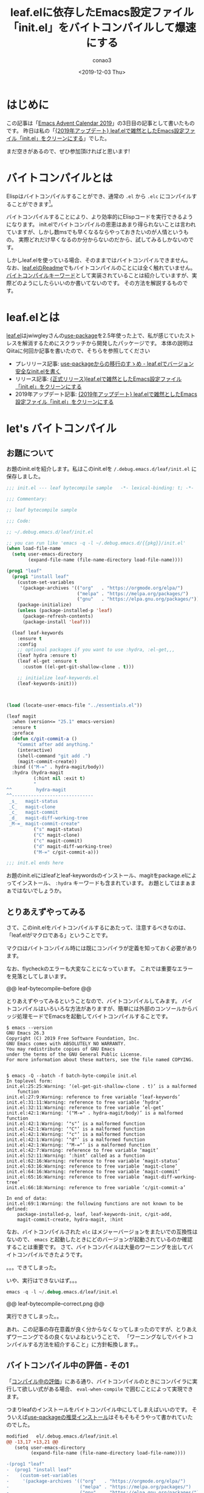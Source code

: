 #+title: leaf.elに依存したEmacs設定ファイル「init.el」をバイトコンパイルして爆速にする
#+author: conao3
#+date: <2019-12-03 Thu>
#+options: ^:{}

* Config                                                           :noexport:

* はじめに
この記事は「[[https://qiita.com/advent-calendar/2019/emacs][Emacs Advent Calendar 2019]]」の3日目の記事として書いたものです。
昨日は私の「[[https://qiita.com/conao3/items/db06dc1338aaf8e9b7b1][{2019年アップデート} leaf.elで雑然としたEmacs設定ファイル「init.el」をクリーンにする]]」でした。

まだ空きがあるので、ぜひ参加頂ければと思います!

* バイトコンパイルとは
Elispはバイトコンパイルすることができ、通常の ~.el~ から ~.elc~ にコンパイルすることができます[fn:1]。

バイトコンパイルすることにより、より効率的にElispコードを実行できるようになります。
init.elでバイトコンパイルの恩恵はあまり得られないことは言われていますが、しかし数msでも早くなるならやっておきたいのが人情というもの。
実際どれだけ早くなるのか分からないのだから、試してみるしかないのです。

しかしleaf.elを使っている場合、そのままではバイトコンパイルできません。
なお、[[https://github.com/conao3/leaf.el][leaf.elのReadme]]でもバイトコンパイルのことには全く触れていません。
[[https://github.com/conao3/leaf.el#byte-compile-keywords][バイトコンパイルキーワード]]として実装されていることは紹介していますが、実際どのようにしたらいいのか書いてないのです。
その方法を解説するものです。

* leaf.elとは
[[https://github.com/conao3/leaf.el][leaf.el]]はjwiwgleyさんの[[https://github.com/jwiegley/use-package][use-package]]を2.5年使った上で、私が感じていたストレスを解消するためにスクラッチから開発したパッケージです。
本体の説明はQiitaに何回か記事を書いたので、そちらを参照してください
- プレリリース記事: [[https://qiita.com/conao3/items/82abfea7a4c81f946e60][use-packageからの移行のすゝめ - leaf.elでバージョン安全なinit.elを書く]]
- リリース記事: [[https://qiita.com/conao3/items/dc88bdadb0523ef95878][{正式リリース}leaf.elで雑然としたEmacs設定ファイル「init.el」をクリーンにする]]
- 2019年アップデート記事: [[https://qiita.com/conao3/items/db06dc1338aaf8e9b7b1][{2019年アップデート} leaf.elで雑然としたEmacs設定ファイル「init.el」をクリーンにする]]

* let's バイトコンパイル
** お題について
お題のinit.elを紹介します。私はこのinit.elを ~/.debug.emacs.d/leaf/init.el~ に保存しました。
#+begin_src emacs-lisp
  ;;; init.el --- leaf bytecompile sample   -*- lexical-binding: t; -*-

  ;;; Commentary:

  ;; leaf bytecompile sample

  ;;; Code:

  ;; ~/.debug.emacs.d/leaf/init.el

  ;; you can run like 'emacs -q -l ~/.debug.emacs.d/{{pkg}}/init.el'
  (when load-file-name
    (setq user-emacs-directory
          (expand-file-name (file-name-directory load-file-name))))

  (prog1 "leaf"
    (prog1 "install leaf"
      (custom-set-variables
       '(package-archives '(("org"   . "https://orgmode.org/elpa/")
                            ("melpa" . "https://melpa.org/packages/")
                            ("gnu"   . "https://elpa.gnu.org/packages/"))))
      (package-initialize)
      (unless (package-installed-p 'leaf)
        (package-refresh-contents)
        (package-install 'leaf)))

    (leaf leaf-keywords
      :ensure t
      :config
      ;; optional packages if you want to use :hydra, :el-get,,,
      (leaf hydra :ensure t)
      (leaf el-get :ensure t
        :custom ((el-get-git-shallow-clone . t)))

      ;; initialize leaf-keywords.el
      (leaf-keywords-init)))

  

  (load (locate-user-emacs-file "../essentials.el"))

  (leaf magit
    :when (version<= "25.1" emacs-version)
    :ensure t
    :preface
    (defun c/git-commit-a ()
      "Commit after add anything."
      (interactive)
      (shell-command "git add .")
      (magit-commit-create))
    :bind (("M-=" . hydra-magit/body))
    :hydra (hydra-magit
            (:hint nil :exit t)
            "
  ^^         hydra-magit
  ^^------------------------------
   _s_   magit-status
   _C_   magit-clone
   _c_   magit-commit
   _d_   magit-diff-working-tree
   _M-=_ magit-commit-create"
            ("s" magit-status)
            ("C" magit-clone)
            ("c" magit-commit)
            ("d" magit-diff-working-tree)
            ("M-=" c/git-commit-a)))

  ;;; init.el ends here
#+end_src

お題のinit.elにはleafとleaf-keywordsのインストール、magitをpackage.elによってインストール、 ~:hydra~ キーワードも含まれています。
お題としてはまぁまぁではないでしょうか。

** とりあえずやってみる
さて、このinit.elをバイトコンパイルするにあたって、注意するべきなのは、「leaf.elがマクロである」ということです。

マクロはバイトコンパイル時には既にコンパイラが定義を知っておく必要があります。

なお、flycheckのエラーも大変なことになっています。
これでは重要なエラーを見落としてしまいます。

@@ leaf-bytecompile--before @@

とりあえずやってみるということなので、バイトコンパイルしてみます。
バイトコンパイルはいろいろな方法がありますが、簡単には外部のコンソールからバッジ処理モードでEmacsを起動してバイトコンパイルすることです。

#+begin_src shell
  $ emacs --version
  GNU Emacs 26.3
  Copyright (C) 2019 Free Software Foundation, Inc.
  GNU Emacs comes with ABSOLUTELY NO WARRANTY.
  You may redistribute copies of GNU Emacs
  under the terms of the GNU General Public License.
  For more information about these matters, see the file named COPYING.


  $ emacs -Q --batch -f batch-byte-compile init.el 
  In toplevel form:
  init.el:25:25:Warning: ‘(el-get-git-shallow-clone . t)’ is a malformed
      function
  init.el:27:9:Warning: reference to free variable ‘leaf-keywords’
  init.el:31:11:Warning: reference to free variable ‘hydra’
  init.el:32:11:Warning: reference to free variable ‘el-get’
  init.el:42:1:Warning: ‘("M-=" . hydra-magit/body)’ is a malformed function
  init.el:42:1:Warning: ‘"s"’ is a malformed function
  init.el:42:1:Warning: ‘"C"’ is a malformed function
  init.el:42:1:Warning: ‘"c"’ is a malformed function
  init.el:42:1:Warning: ‘"d"’ is a malformed function
  init.el:42:1:Warning: ‘"M-="’ is a malformed function
  init.el:42:7:Warning: reference to free variable ‘magit’
  init.el:52:11:Warning: ‘:hint’ called as a function
  init.el:62:16:Warning: reference to free variable ‘magit-status’
  init.el:63:16:Warning: reference to free variable ‘magit-clone’
  init.el:64:16:Warning: reference to free variable ‘magit-commit’
  init.el:65:16:Warning: reference to free variable ‘magit-diff-working-tree’
  init.el:66:18:Warning: reference to free variable ‘c/git-commit-a’

  In end of data:
  init.el:69:1:Warning: the following functions are not known to be defined:
      package-installed-p, leaf, leaf-keywords-init, c/git-add,
      magit-commit-create, hydra-magit, :hint
#+end_src

なお、バイトコンパイルされた ~elc~ はメジャーバージョンをまたいでの互換性はないので、 ~emacs~ と起動したときにどのバージョンが起動されているのか確認することは重要です。
さて、バイトコンパイルは大量のワーニングを出してバイトコンパイルできたようです。

。。。できてしまった。

いや、実行はできないはず。。。

#+begin_src emacs-lisp
  emacs -q -l ~/.debug.emacs.d/leaf/init.el
#+end_src

@@ leaf-bytecompile--correct.png @@

実行できてしまった。。

あれ、この記事の存在意義が良く分からなくなってしまったのですが、とりあえずワーニングでるの良くないよねということで、
「ワーニングなしでバイトコンパイルする方法を紹介すること」に方針転換します。。

** バイトコンパイル中の評価 - その1
「[[https://ayatakesi.github.io/lispref/24.5/elisp-ja.html#Eval-During-Compile][コンパイル中の評価]]」にある通り、バイトコンパイルのときにコンパイラに実行して欲しい式がある場合、 ~eval-when-compile~ で囲むことによって実現できます。

つまりleafのインストールをバイトコンパイル中にしてしまえばいいのです。
そういえば[[https://github.com/jwiegley/use-package#getting-started][use-packageの推奨インストール]]はそもそもそうやって書かれていたのでした。

#+begin_src diff
  modified   el/.debug.emacs.d/leaf/init.el
  @@ -13,17 +13,21 @@
     (setq user-emacs-directory
           (expand-file-name (file-name-directory load-file-name))))
 
  -(prog1 "leaf"
  -  (prog1 "install leaf"
  -    (custom-set-variables
  -     '(package-archives '(("org"   . "https://orgmode.org/elpa/")
  -                          ("melpa" . "https://melpa.org/packages/")
  -                          ("gnu"   . "https://elpa.gnu.org/packages/"))))
  -    (package-initialize)
  -    (unless (package-installed-p 'leaf)
  -      (package-refresh-contents)
  -      (package-install 'leaf)))
  +(eval-when-compile
  +  (setq user-emacs-directory
  +        (expand-file-name (file-name-directory default-directory))))
 
  +(eval-when-compile
  +  (prog1 "leaf"
  +    (prog1 "install leaf"
  +      (custom-set-variables
  +       '(package-archives '(("org"   . "https://orgmode.org/elpa/")
  +                            ("melpa" . "https://melpa.org/packages/")
  +                            ("gnu"   . "https://elpa.gnu.org/packages/"))))
  +      (package-initialize)
  +      (unless (package-installed-p 'leaf)
  +        (package-refresh-contents)
  +        (package-install 'leaf))))
     (leaf leaf-keywords
       :ensure t
       :config
#+end_src

このように修正しました。バイトコンパイルしてみます。
一度目はleafやleaf-keywords, hydraのインストールなどが行なわれると思います。出力が見ずらいので、2回目を引用すると以下のようになります。
#+begin_src shell
  $ emacs -Q --batch -f batch-byte-compile init.el 

  In end of data:
  init.el:73:1:Warning: the following functions might not be defined at runtime
  :                                                                           
      package-installed-p, hydra-default-pre, hydra-keyboard-quit,
      hydra--call-interactively-remap-maybe, hydra-show-hint,
      hydra-set-transient-map
  init.el:73:1:Warning: the function ‘magit-commit-create’ is not known to be
      defined.
#+end_src

どうやらまだワーニングが出ているようです。
ワーニングは英語の意味そのままで、「バイトコンパイル中には定義を知っているが、実行時には多分知らないよ(実行時エラーになるよ)」ということです。
実行時、それらの関数がきちんと使えることをバイトコンパイラに伝える必要がありそうです。

なお、 ~user-emacs-diretory~ の設定を ~eval-when-compile~ で囲った上で一つ増やしました。
これはバイトコンパイル中も ~user-emacs-directory~ を変更しないとホームディレクトリの ~.emacs.d~ を使ってしまうからです。

別ディレクトリのクリーンな環境で実行しているからこそ、見落とさずに変更することができました。

** バイトコンパイル中の評価 - その2
実行時に評価されないとバイトコンパイラに注意されたので、実行時にも評価するように変更します。

~eval-when-compile~ を ~eval-and-compile~ に変更するだけです。これでバイトコンパイル中にも、実行時にも評価されることを宣言できます。
#+begin_src diff
modified   el/.debug.emacs.d/leaf/init.el
@@ -17,7 +17,7 @@
   (setq user-emacs-directory
         (expand-file-name (file-name-directory default-directory))))

-(eval-when-compile
+(eval-and-compile
   (prog1 "leaf"
     (prog1 "install leaf"
       (custom-set-variables
#+end_src

さて、バイトコンパイルしてみましょう。
#+begin_src shell
  $ emacs -Q --batch -f batch-byte-compile init.el 

  In end of data:
  init.el:73:1:Warning: the function ‘magit-commit-create’ is not known to be
      defined.
#+end_src

ワーニングがずいぶん少なくなりました!
最後に残ったのは ~magit-commit-create~ が定義されていないというワーニングです。

これは ~:preface~ で宣言している ~c/git-commit-a~ で使用しているmagitの内部関数ですね。
では最後にこのワーニングが出ないようにすればお題クリアです。

** バイトコンパイル中の評価 - その3
前章で ~magit-commit-create~ が定義されていないというワーニングがでていました。
ここで、ようやくleafのバイトコンパイルキーワードの出番です。

バイトコンパイルキーワードは2種類あり、 ~:defun~ は関数の宣言、 ~:defvar~ は変数の宣言を行います。
今回は関数の未定義エラーがでているので、 ~:defun~ を使用します。

#+begin_src diff
modified   el/.debug.emacs.d/leaf/init.el
@@ -46,6 +46,7 @@
 (leaf magit
   :when (version<= "25.1" emacs-version)
   :ensure t
+  :defun (magit-commit-create)
   :preface
   (defun c/git-commit-a ()
     "Commit after add anything."
#+end_src

さて、もう一度バイトコンパイルしてみましょう。
#+begin_src shell
  $ emacs -Q --batch -f batch-byte-compile init.el 
#+end_src

出力がなにもありません。ワーニングなしでコンパイルできたようです!

flycheckのワーニングも全てなくなりました。
これでflycheckのワーニングが価値あるものになりました。

@@ leaf-bytecompile--after.png @@

* まとめ
leaf.elを使っているinit.elをバイトコンパイルする方法を紹介しました。
しかしこれは一番簡単な場合で、もし「init.elを複数のバージョンで読み込む可能性がある」場合は今回の方法は使えません。
メジャーバージョン間で ~elc~ の互換性は存在しないので、エラーになってしまいます。

とはいえ、そんな状況で使っている人はまれで、多くの人はホームディレクトリの ~.emacs.d~ にinit.elを置いて単一バージョンで使っていると思います。
この記事が参考になれば幸いです。

最後になりますが、Patreonでご支援を頂ける方を募集しています。普段はleafなどのElispパッケージなどを中心にOSS活動をしつつ、学生をしています。ぜひよろしくお願いします。

https://www.patreon.com/conao3

* Footnotes
[fn:1] GNU Emacs Lisp Reference Manual - バイトコンパイル https://ayatakesi.github.io/lispref/24.5/elisp-ja.html#Byte-Compilation 

